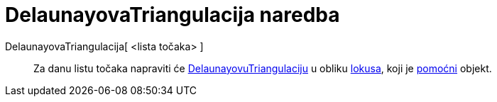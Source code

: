 = DelaunayovaTriangulacija naredba
:page-en: commands/DelaunayTriangulation
ifdef::env-github[:imagesdir: /hr/modules/ROOT/assets/images]

DelaunayovaTriangulacija[ <lista točaka> ]::
  Za danu listu točaka napraviti će https://en.wikipedia.org/wiki/Delaunay_Triangulation[DelaunayovuTriangulaciju] u
  obliku xref:/commands/Lokus.adoc[lokusa], koji je xref:/Nezavisni_Zavisni_i_Pomoćni_objekti.adoc[pomoćni] objekt.
